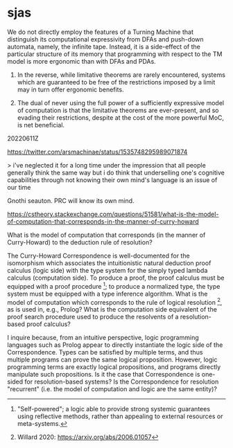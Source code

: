 * sjas
:PROPERTIES:
:ID:       53f41b8a-07ec-42d1-a40b-15900dc903cf
:END:

:20220614Z:

We do not directly employ the features of a Turning Machine that
distinguish its computational expressivity from DFAs and push-down
automata, namely, the infinite tape. Instead, it is a side-effect of
the particular structure of its memory that programming with respect
to the TM model is more ergonomic than with DFAs and PDAs. 

1) In the reverse, while limitative theorems are rarely encountered,
   systems which are guaranteed to be free of the restrictions imposed
   by a limit may in turn offer ergonomic benefits.

2) The dual of never using the full power of a sufficiently expressive
   model of computation is that the limitative theorems are
   ever-present, and so evading their restrictions, despite at the
   cost of the more powerful MoC, is net beneficial.

:END:

20220611Z

https://twitter.com/arsmachinae/status/1535748295989071874

> i've neglected it for a long time under the impression that all
people generally think the same way
but i do think that underselling one's cognitive capabilities through
not knowing their own mind's language is an issue of our time

Gnothi seauton. PRC will know its own mind.

https://cstheory.stackexchange.com/questions/51581/what-is-the-model-of-computation-that-corresponds-in-the-manner-of-curry-howard

What is the model of computation that corresponds (in the manner of
Curry-Howard) to the deduction rule of resolution?

The Curry-Howard Correspondence is well-documented for the isomorphism
which associates the intuitionistic natural deduction proof calculus
(logic side) with the type system for the simply typed lambda calculus
(computation side). To produce a proof, the proof calculus must be
equipped with a proof procedure [0]; to produce a normalized type, the
type system must be equipped with a type inference algorithm. What is
the model of computation which corresponds to the rule of logical
resolution [1], as is used in, e.g., Prolog? What is the computation
side equivalent of the proof search procedure used to produce the
resolvents of a resolution-based proof calculus?

I inquire because, from an intuitive perspective, logic programming
languages such as Prolog appear to directly instantiate the logic side
of the Correspondence. Types can be satisfied by multiple terms, and
thus multiple programs can prove the same logical
proposition. However, logic programming terms are exactly logical
propositions, and programs directly manipulate such propositions. Is
it the case that Correspondence is one-sided for resolution-based
systems? Is the Correspondence for resolution "recurrent" (i.e. the
model of computation and logic are the same entity)?

[0] https://en.wikipedia.org/wiki/Proof_procedure

[1] https://en.wikipedia.org/wiki/Resolution_(logic)

Tags
curry-howard
lo.logic
first-order-logic
proof-theory
typed-lambda-calculus

https://cstheory.stackexchange.com/questions/51579/is-there-a-relationship-between-brown-and-palsbergs-self-interpreter-for-f-omeg

Is there a relationship between Brown and Palsberg's Self-Interpreter
for F-Omega and Lawvere's Fixed Point Theorem?

Brown and Palsberg [0] demonstrated an self-interpreter for
F-Omega. To do so, they perform "a careful analysis of the classical
theorem [of the impossibility of self-interpretation by total
languages]", to "show that static type checking in Fω can exclude the
proof’s diagonalization gadget, leaving open the possibility for a
self-interpreter".

There has been some debate [1] over the precise definition of
"interpreter" and "self-interpreter" within [0], and more broadly in
the field. The general impression I draw from this discussion is that
the "representation" and "reduction" of a program are a spectrum, with
different evaluators performing different degrees of
representation/reduction, partially dependent on the design of the
evaluator, as bounded by the capabilities of the implementation
language.

However, my question does not concern whether Brown and Palsberg's
self-interpreter accomplishes interpretation, but instead whether and
how their mechanism of forbidding diagonalization relates to other
domains. As analogy, I appeal to Lawvere's Fixed Point Theorem (LFPT),
which has been used to unify the presentation of a number of
limitative theorems proven using diagonalization methods [2].

Can Brown and Palsberg's evasion of the effects of diagonalization be
applied with similar breadth? Can their diagonalization-exclusion
mechanism be translated to other diagonalization-based proofs? How
does it stand with respect to the preconditions for the Fixed Point
Theorem (e.g., does the LPFT simply not apply to the problem of total
language self-interpretation)?

A further extension of this question would be to compare Brown and
Palsberg's mechanism with Dan Willard's mechanism for avoiding
diagonalization in his Self-Justifying Axiom Systems.

[0] http://compilers.cs.ucla.edu/popl16/

[1] http://math.andrej.com/2016/01/04/a-brown-palsberg-self-interpreter-for-godels-system-t/

[2] https://arxiv.org/abs/math/0305282

Tags: fixed-points proof-theory pl.programming-languages

https://cstheory.stackexchange.com/questions/51580/is-there-a-relation-between-the-techniques-used-by-dan-willard-versus-those-of

Is there a relation between the techniques used by Dan Willard, versus
those of Brown and Palsberg, to exclude diagonalization?

This question extends my inquiry from a previous post [0].

Dan Willard's Self-Justifying Axiom Systems/Self-Verifying Theories
[1] and Brown and Palsberg's self-interpreter for F-Omega [2] both
employ techniques that might be described as "excluding
diagonalizaton" from a given domain, while preserving other properties
usually considered as concomitant with diagonalization.

Willard: "In outline, the key to Willard's construction of his system
is to formalise enough of the Gödel machinery to talk about
provability internally without being able to formalise
diagonalisation. Diagonalisation depends upon being able to prove that
multiplication is a total function (and in the earlier versions of the
result, addition also). Addition and multiplication are not function
symbols of Willard's language; instead, subtraction and division are,
with the addition and multiplication predicates being defined in terms
of these. Here, one cannot prove the PI-0-2 sentence expressing
totality of multiplication:"

Brown and Palsberg: "After a careful analysis of the classical
theorem, we show that static type checking in Fω can exclude the
proof’s diagonalization gadget, leaving open the possibility for a
self-interpreter."

Therefore: Are these techniques related?

Separate from this core question, but possibly useful for answerers, I
speculate that, if so, the relation might be characterizable via a
common bypassing of Lawvere's Fixed Point Theorem, which itself
unifies a number of diagonalization based proofs.

[0] Is there a relationship between Brown and Palsberg's
Self-Interpreter for F-Omega and Lawvere's Fixed Point Theorem?

[1] https://en.wikipedia.org/wiki/Self-verifying_theories

[2] http://compilers.cs.ucla.edu/popl16/

Tags:
fixed-points
proof-theory
proof-complexity
pl.programming-languages
ct.category-theory

NY Category Theory Seminar

https://twitter.com/ilaba/status/1535646826077904896

I am interested in charting the boundary of limitative theorems, and
at present am "charting the charts", cataloguing the prior work of
others who have drawn lines on the map between the securely known and
the wilder regions.

http://compilers.cs.ucla.edu/popl16/popl16-full.pdf

> At first, a classical theorem in computability theory seems to imply
that a self-interpreter for Fω is impossible. Fortunately, further
analysis reveals that the proof relies on an assumption that a
diagonalization gadget can always be defined for a language with a
self-interpreter. We show this assumption to be false: by using a
typed representation, it is possible to define a self-interpreter such
that the diagonalization gadget cannot possibly type check

Rigorization of interfaces between connectionist systems/agents is
important because consciousness is locused at the interface/flux of
communicating systems. SJAS cannot be tricked into corrupting its
knowledge base with inconsistency, or into thinking its knowledge base
is inconsistent.

Concentric/consecutive attending systems can approach the recurrence
of consciousness, but require at least three stages:

object <- attender <- meta-attender

Meta-attender can thus have a reference for attending, but only
strictly downwards. Meta-attenders of increasing degree have access to
data modelling increasingly complicated unilateral cognitive
architectures. The concentric/consective structure could be a lattice
or DAG rather than a poset; a recurrent, properly self-attending
conscious system could contain a loop of arbitrary length.

object <- attender-1 <------------------- meta-attender-2
   |-<--- attender-2 <- meta-attender-1 <-----|

meta-attender-2 has more complex sample cognition data than
meta-attender-1.

object <- attender <- meta-attender-1
             |             ^
             V             |
          meta-attender-2 -|

attender is the locus of consciousness, attending to ma2 attending to
ma1 attending to attender, thus closing the recurrence.

Q: If attending can be multiplexed, why not have a single layer
self-attender?

A: Because attending consumes physical area as a resource, like
silicon on an IC. A "self-attender" is not two entities in spatial
superposition (though the loop may be formed by fast switching between
multiple functional configurations of the same subtrate, a kind of
temporal superposition). Thus, a s-a can be represented as two
distinct sub-systems.

Temporal superposition:

attender A is in configuration C1 at times t = 1 mod 2, and
configuration C2 at t = 0 mod 2. Each configuration is spare, insofar
as there are non-active elements in each configuration. These unused
elements are at least partially complementary, in that some are used
in C1 and not used C2, and others vice-versa. This allows the
complementary unused elements to act as echoic memory of the state of
A in configuration C(t), for A in C(t+1). WLOG, C1 can attend to C2,
and vice-versa, forming the recurrence. Because the configurations are
sparse and not complementary (thus not disjoint), A is not fully
partitionable into A1 and A2 sub-systems.

20220610Z 

A category theoretic proof of Goedel's 2nd Incompleteness Theorem,
using Joyal's Arithmetic Universes:
https://twitter.com/jpt401/status/1535077983945232384

:20220609Z:
[[id:029dd4e4-bbd1-4a9e-bae6-e1498c93af6a][curry-howard-resolution]]
Curry-Howard Correspondence for resolution based proof systems.

https://www.lix.polytechnique.fr/~lutz/papers/tableau-def.pdf

> This certainly makes perfect sense from the viewpoint of functional
programming and the Curry-Howardcorrespondence, where proofs are
programs and the proof normalization is the execution of the
program. However, from the viewpoint of logic programming and proof
search, this only makes little sense, since all considered proofs are
already in normal form.

How expressive can an SJAS be when employing a combinatorial proof
based deduction system?
:END:

:20220608Z:
#+BEGIN_PROGRAMME
A Preliminary Research Programme for Autarkic [0] Logic

Can Dan Willard's work on Goedel's Second Incompleteness Theorem be
extended to other limitative theorems in mathematical logic and
programming language theory? Willard's Self-Justifying Axiom Systems
[1] provide a framework for precisely characterizing the features of a
formal system required for Goedel's Second Incompleteness Theorem to
apply. In particular, SJAS are formal systems which retain 1)
consistency relative to Peano Arithmetic and 2) _self-provability of
consistency_, at the cost of weakened, carefully tuned system
expressivity [2]. Any systems stronger than SJAS thus satisfy the
prerequisites for the 2nd Incompleteness Theorem to take effect,
precluding a formal system from simultaneously i) being consistent and
ii) containing a proof of its own consistency.

From Lawvere's Fixed Point Theorem (LFPT) [4], we know that many
limitative results have a common structure. Lawvere, using
category theoretic formulations, and Yanovsky [5], using set theoretic
equivalents, have demonstrated how to use LFPT to prove
1. Cantor’s theorem that N < P(N) (the infinity of the Naturals is
   strictly less than that of the Reals)
2. The inadmissibility of Russell’s paradox
3. The non-definability of satisfiability
4. Tarski’s non-definability of truth and
5. Godel’s first incompleteness theorem.
6. Turing's undecidability of the Halting Problem

among other limitative theorems in other areas of mathematics. This
commonality can be extended, in particular due to the prevalence of
mathematical objects that can encode algorithmic behavior, and thus be
treated as instances of the Halting Problem.

Additionally, it is known that Turing's result can be used to prove
Goedel's [6]. From Undecidability, thus Incompleteness: U -> I - does
~I -> ~U also hold? The absence of Goedel's Second Incompleteness
Theorem from the above presents a gap that, if filled, could connect
Willard's SJAS with Lawvere's FPT: if the 2nd Inc Thm could be
characterized in terms of the FPT, then the features of SJAS which
allow them to evade the Incompleteness Effect could be analyzed, to
determine whether the features of such systems are _similarly
generalizable_ to those fields whose limitative results the FPT
subsumes [7].

Willard touches on the epistemological implications of his work for
"Thinking Beings" in [9]. Formal reasoning conducted within SJAS
benefits from strong epistemic security: positive answers can be given
to the question of "Is this reasoning system consistent?", without
risk of encountering future deductions which contradict this
conclusion, and without reliance on an external meta-system. An
artificial agent _defined as_ an SJAS would therefore be the maximally
expressive agent that retains autarkic confidence in its ability to
make arbitrary statements about its body of knowledge, including
self-knowledge.

[0] "Self-powered"; a logic able to provide strong systemic guarantees
using reflective methods, rather than appealing to external resources
or meta-systems.

[1] Willard 2020: https://arxiv.org/abs/2006.01057

[2] Specifically, Willard identifies a trade-off between the
arithmetic primitives available in the language of a formal system,
and its deduction method. (1) and (2) can be viewed as a "conserved
quantity"; the corresponding conservation law requires that more
expressive languages be paired with less efficient deduction
methods. The maximally expressive family of SJAS languages includes
successor and addition as total functions, but not multiplication,
which must be defined in terms of a relation atop the division
function. In exchange, this family of languages must use the method of
analytical tableaux or, it is conjectured [3], similar proof
techniques like resolution.

[3] "For the sake of simplicity, the previous sections had focused on
the semantic tableau deductive apparatus. However, it is known [15]
that resolution shares numerous characteristics with
tableau. Therefore, it turns out that Theorems 4.4 and 4.5 do
generalize when resolution replaces semantic tableau." - Willard 2020,
p18.

[4] https://ncatlab.org/nlab/show/Lawvere's+fixed+point+theorem

[5] Yanofksy 2003: https://arxiv.org/abs/math/0305282

[6] Oberhoff 2019: https://arxiv.org/abs/1909.04569

[7] Adjacent to the technical goals of the above, it is of great
interest whether there is a convergence between the features of SJAS
and those of the self-interpreter for the strongly normalizing lambda
calculus devised by Brown and Palsberg [7], which similarly speaks of
a barrier overcome by excluding diagonalization.

[8] Brown, Palsberg 2016: http://compilers.cs.ucla.edu/popl16/ 

[9] Willard 2014: https://arxiv.org/abs/1307.0150
#+END_PROGRAMME
:END:

:20220614Z:
Misc draft notes

[20220608Z]
The great limitative theorems of mathematical logic, paradigmatically
Goedel's Incompleteness Theorems, Tarski's Undefinability of Truth,
and Turing's Undecidability of the Halting Problem, all share a common
theme: the trade-off between expressivity and certainty. A system,
capable of generating objects with certain properties, cannot also
provide the guarantee that it will limit itself to the generation of
objects with only those properties. 

It is entirely possible that this guarantee can be obtained by some
other, more powerful system, but the greater can only vouch for the
lesser, not for itself, to which the same limits apply.

Examining more closely, this commonality is not only thematic but
technical: the nature of the expressivity-certainty trade-off is
directly mappable to the barrier between the countable (aleph-null)
and uncountable (aleph-one) infinities, as described by
Cantor. Cantor's Diagonalization Argument _demonstrating_ this
stratification in the infinitary hierarchy is likewise at the core of
common proofs of the limitative theorems, though specialized to their
particular circumstances. Lawvere's Fixed Point Theorem abstracts and
generalizes Cantorian Diagonalization within the domain of Category
Theory. provides an

Goedel's Incompleteness Theorems are a byword for the limits of formal
systems.

Dan Willard, in his work on Self-Justifying Axiom Systems, has
characterized the nature of the Incompleteness effect, and charted the
precise circumstances under which a system becomes too expressive to
avail itself of its own capacity for certainty in its expressions. As
a result, he has devised logics that skate as close to the edge of the
Incompleteness Theorems as possible, logics which can prove to
themselves that they are consistent, without

The great limitative theorems of mathematical logic place strong
constraints on the epistemic capabilities of formal symbol systems. 

The great limitative theorems of mathematical logic, paradigmatically
G T and Tu, all have a common theme, of the trade-off between
expressivity and certainty. More than a theme, they also have a common
technical structure, and can be proven using specialized variants of
Cantor's Diagonalization Argument, used originally to demonstrate the
distinction between aleph-null and aleph-one. Lawvere's Fixed Point
Theorem formalizes this observation, by providing a category theoretic
framework for diagonalization arguments _in general_. G1, T, and Tu,
among others, have already been proven using LFPT techniques, but not
G2.

information processing systems.


It is entirely possible that this guarantee can be obtained by some
other system - for any logical theory, semantic model, or programming
language, a more powerful alternative could sidestep the limits of the
less powerful system. But, because the limitative theorems extend
upwards, these more powerful systems would themselves be
susceptible. Thus, the search for a guarantee is open-ended.

Examining the commonality more closely, For Goedel, completeness and
consistency, for Tarski truth, for Turing halting
:END:


